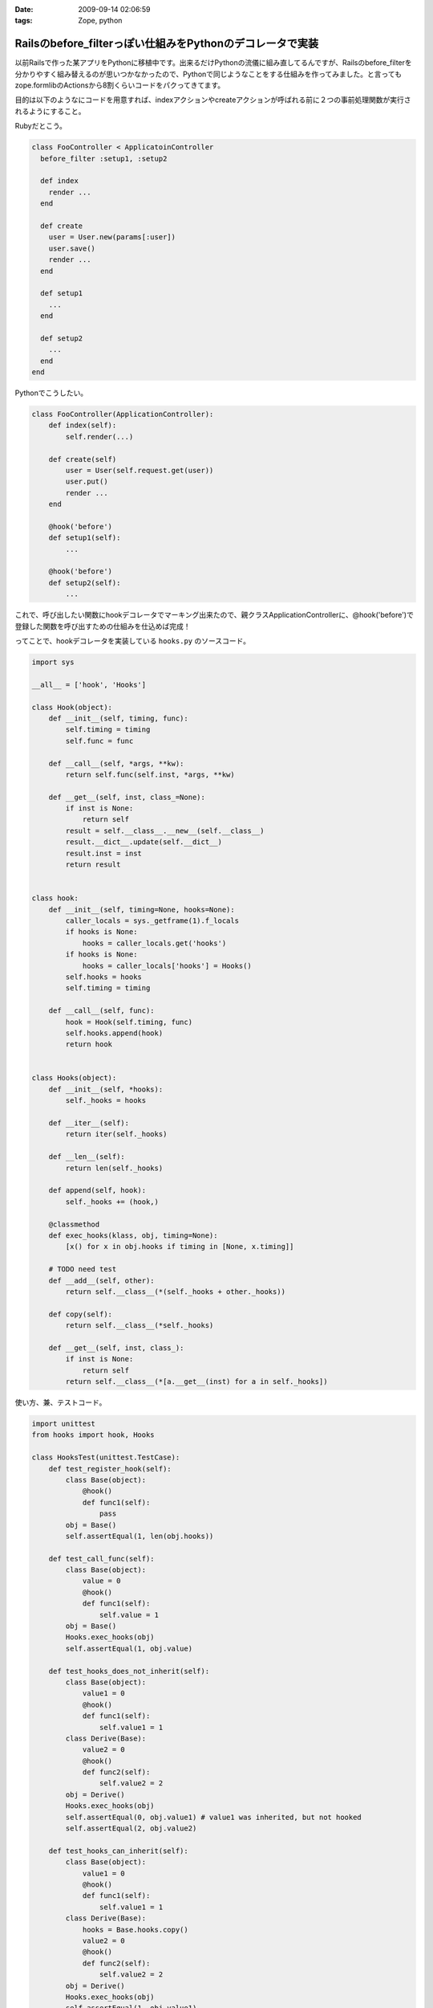 :date: 2009-09-14 02:06:59
:tags: Zope, python

=====================================================================
Railsのbefore_filterっぽい仕組みをPythonのデコレータで実装
=====================================================================

以前Railsで作った某アプリをPythonに移植中です。出来るだけPythonの流儀に組み直してるんですが、Railsのbefore_filterを分かりやすく組み替えるのが思いつかなかったので、Pythonで同じようなことをする仕組みを作ってみました。と言ってもzope.formlibのActionsから8割くらいコードをパクってきてます。

目的は以下のようなにコードを用意すれば、indexアクションやcreateアクションが呼ばれる前に２つの事前処理関数が実行されるようにすること。

Rubyだとこう。

.. code-block:: ruby

  class FooController < ApplicatoinController
    before_filter :setup1, :setup2

    def index
      render ...
    end

    def create
      user = User.new(params[:user])
      user.save()
      render ...
    end

    def setup1
      ...
    end

    def setup2
      ...
    end
  end

Pythonでこうしたい。

.. code-block:: python

  class FooController(ApplicationController):
      def index(self):
          self.render(...)

      def create(self)
          user = User(self.request.get(user))
          user.put()
          render ...
      end

      @hook('before')
      def setup1(self):
          ...

      @hook('before')
      def setup2(self):
          ...

これで、呼び出したい関数にhookデコレータでマーキング出来たので、親クラスApplicationControllerに、@hook('before')で登録した関数を呼び出すための仕組みを仕込めば完成！

ってことで、hookデコレータを実装している ``hooks.py`` のソースコード。


.. code-block:: python

    import sys

    __all__ = ['hook', 'Hooks']

    class Hook(object):
        def __init__(self, timing, func):
            self.timing = timing
            self.func = func

        def __call__(self, *args, **kw):
            return self.func(self.inst, *args, **kw)

        def __get__(self, inst, class_=None):
            if inst is None:
                return self
            result = self.__class__.__new__(self.__class__)
            result.__dict__.update(self.__dict__)
            result.inst = inst
            return result


    class hook:
        def __init__(self, timing=None, hooks=None):
            caller_locals = sys._getframe(1).f_locals
            if hooks is None:
                hooks = caller_locals.get('hooks')
            if hooks is None:
                hooks = caller_locals['hooks'] = Hooks()
            self.hooks = hooks
            self.timing = timing

        def __call__(self, func):
            hook = Hook(self.timing, func)
            self.hooks.append(hook)
            return hook


    class Hooks(object):
        def __init__(self, *hooks):
            self._hooks = hooks

        def __iter__(self):
            return iter(self._hooks)

        def __len__(self):
            return len(self._hooks)

        def append(self, hook):
            self._hooks += (hook,)

        @classmethod
        def exec_hooks(klass, obj, timing=None):
            [x() for x in obj.hooks if timing in [None, x.timing]]

        # TODO need test
        def __add__(self, other):
            return self.__class__(*(self._hooks + other._hooks))

        def copy(self):
            return self.__class__(*self._hooks)

        def __get__(self, inst, class_):
            if inst is None:
                return self
            return self.__class__(*[a.__get__(inst) for a in self._hooks])



使い方、兼、テストコード。

.. code-block:: python

    import unittest
    from hooks import hook, Hooks

    class HooksTest(unittest.TestCase):
        def test_register_hook(self):
            class Base(object):
                @hook()
                def func1(self):
                    pass
            obj = Base()
            self.assertEqual(1, len(obj.hooks))

        def test_call_func(self):
            class Base(object):
                value = 0
                @hook()
                def func1(self):
                    self.value = 1
            obj = Base()
            Hooks.exec_hooks(obj)
            self.assertEqual(1, obj.value)

        def test_hooks_does_not_inherit(self):
            class Base(object):
                value1 = 0
                @hook()
                def func1(self):
                    self.value1 = 1
            class Derive(Base):
                value2 = 0
                @hook()
                def func2(self):
                    self.value2 = 2
            obj = Derive()
            Hooks.exec_hooks(obj)
            self.assertEqual(0, obj.value1) # value1 was inherited, but not hooked
            self.assertEqual(2, obj.value2)

        def test_hooks_can_inherit(self):
            class Base(object):
                value1 = 0
                @hook()
                def func1(self):
                    self.value1 = 1
            class Derive(Base):
                hooks = Base.hooks.copy()
                value2 = 0
                @hook()
                def func2(self):
                    self.value2 = 2
            obj = Derive()
            Hooks.exec_hooks(obj)
            self.assertEqual(1, obj.value1)
            self.assertEqual(2, obj.value2)

            obj = Base()
            Hooks.exec_hooks(obj)
            self.assertEqual(1, obj.value1)
            self.assert_(not hasattr(obj, 'value2'))


        def test_inherited_brother_hooks_must_not_pollution(self):
            class Base(object):
                value1 = 0
                @hook()
                def func1(self):
                    self.value1 = 1
            class DeriveA(Base):
                value2 = 0
                @hook()
                def func2(self):
                    self.value2 = 2
            class DeriveB(Base):
                value3 = 0
                @hook()
                def func3(self):
                    self.value3 = 3
        
            obj = Base()
            Hooks.exec_hooks(obj)
            self.assertEqual(1, obj.value1)
            self.assert_(not hasattr(obj, 'value2'))
            self.assert_(not hasattr(obj, 'value3'))

            obj = DeriveA()
            Hooks.exec_hooks(obj)
            self.assertEqual(0, obj.value1) # value1 was inherited, but not hooked
            self.assertEqual(2, obj.value2)
            self.assert_(not hasattr(obj, 'value3'))

            obj = DeriveB()
            Hooks.exec_hooks(obj)
            self.assertEqual(0, obj.value1) # value1 was inherited, but not hooked
            self.assert_(not hasattr(obj, 'value2'))
            self.assertEqual(3, obj.value3)

        def test_inherit_hooks_must_not_pollution(self):
            class Base(object):
                value1 = 0
                @hook()
                def func1(self):
                    self.value1 = 1
            class DeriveA(Base):
                hooks = Base.hooks.copy()
                value2 = 0
                @hook()
                def func2(self):
                    self.value2 = 2
            class DeriveB(Base):
                value3 = 0
                @hook()
                def func3(self):
                    self.value3 = 3
        
            obj = DeriveB()
            Hooks.exec_hooks(obj)
            self.assertEqual(0, obj.value1) # value1 was inherited, but not hooked
            self.assertEqual(3, obj.value3)
            self.assert_(not hasattr(obj, 'value2'))

        def test_register_named_hooks(self):
            class Base(object):
                value1 = 0
                value2 = 0
                value3 = 0
                @hook()
                def func1(self):
                    self.value1 = 1
                @hook('foo')
                def func2(self):
                    self.value2 = 2
                @hook('bar')
                def func3(self):
                    self.value3 = 3
        
            obj = Base()
            Hooks.exec_hooks(obj)
            self.assertEqual(1, obj.value1)
            self.assertEqual(2, obj.value2)
            self.assertEqual(3, obj.value3)

            obj = Base()
            Hooks.exec_hooks(obj, 'foo')
            self.assertEqual(0, obj.value1)
            self.assertEqual(2, obj.value2)
            self.assertEqual(0, obj.value3)

            obj = Base()
            Hooks.exec_hooks(obj, 'bar')
            self.assertEqual(0, obj.value1)
            self.assertEqual(0, obj.value2)
            self.assertEqual(3, obj.value3)

            obj = Base()
            Hooks.exec_hooks(obj, 'baz')
            self.assertEqual(0, obj.value1)
            self.assertEqual(0, obj.value2)
            self.assertEqual(0, obj.value3)


    def test_suite():
        return unittest.TestSuite((
            TestSuite(HooksTest),
        ))

    if __name__ == '__main__':
        unittest.main()

``@hook`` デコレータを使うと、使ったクラスのクラス変数に勝手にhooksを追加します。あしからず。

今回、このコードを理解するために、frameと__get__の仕組みを勉強しました。先人のコード(今回はzope.formlib)は勉強になるね。


.. :extend type: text/html
.. :extend:

